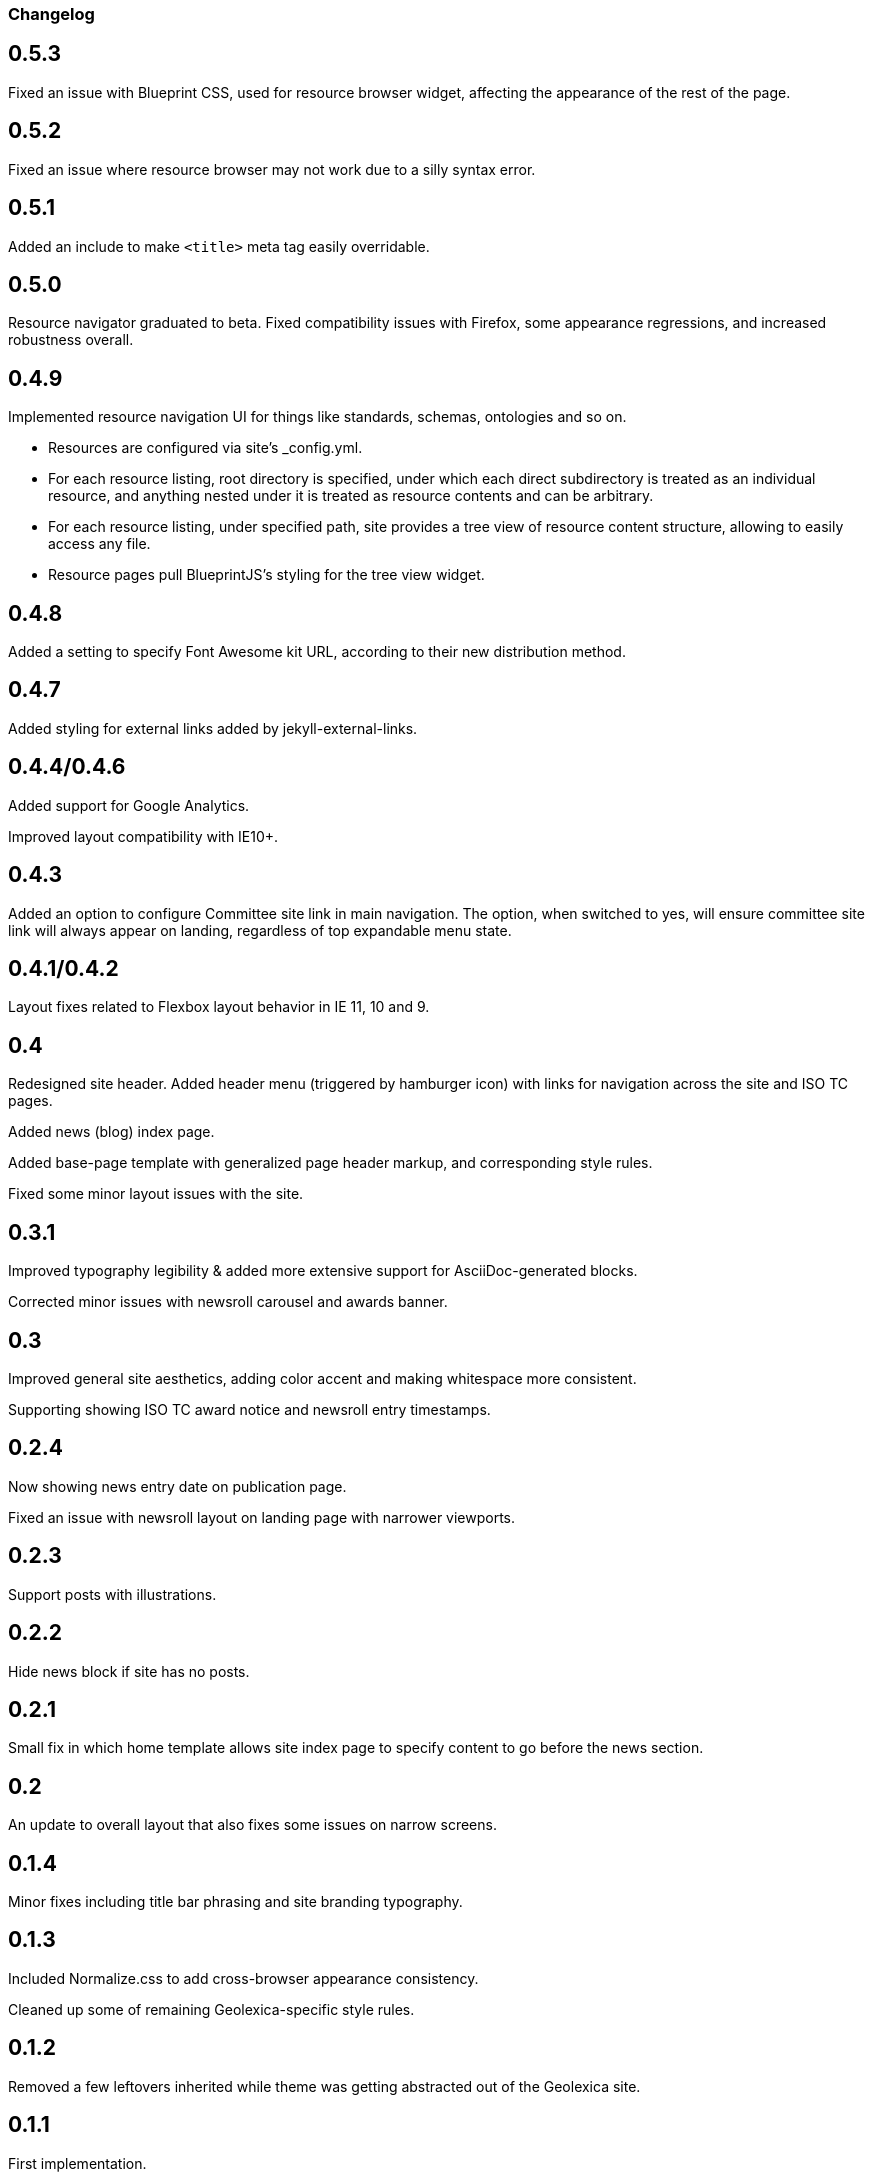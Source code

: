 === Changelog

== 0.5.3

Fixed an issue with Blueprint CSS, used for resource browser widget,
affecting the appearance of the rest of the page.

== 0.5.2

Fixed an issue where resource browser may not work due to a silly syntax error.

== 0.5.1

Added an include to make `<title>` meta tag easily overridable.

== 0.5.0

Resource navigator graduated to beta. Fixed compatibility issues with Firefox,
some appearance regressions, and increased robustness overall.

== 0.4.9

Implemented resource navigation UI for things like standards, schemas, ontologies
and so on.

- Resources are configured via site’s _config.yml.

- For each resource listing, root directory
  is specified, under which each direct subdirectory is treated as an individual resource,
  and anything nested under it is treated as resource contents and can be arbitrary.

- For each resource listing, under specified path, site provides a tree view of resource
  content structure, allowing to easily access any file.

- Resource pages pull BlueprintJS’s styling for the tree view widget.

== 0.4.8

Added a setting to specify Font Awesome kit URL,
according to their new distribution method.

== 0.4.7

Added styling for external links added by jekyll-external-links.

== 0.4.4/0.4.6

Added support for Google Analytics.

Improved layout compatibility with IE10+.

== 0.4.3

Added an option to configure Committee site link in main navigation.
The option, when switched to yes, will ensure committee site link
will always appear on landing, regardless of top expandable menu state.

== 0.4.1/0.4.2

Layout fixes related to Flexbox layout behavior in IE 11, 10 and 9.

== 0.4

Redesigned site header. Added header menu (triggered by hamburger icon)
with links for navigation across the site and ISO TC pages.

Added news (blog) index page.

Added base-page template with generalized page header markup,
and corresponding style rules.

Fixed some minor layout issues with the site.

== 0.3.1

Improved typography legibility & added more extensive support for AsciiDoc-generated blocks.

Corrected minor issues with newsroll carousel and awards banner.

== 0.3

Improved general site aesthetics, adding color accent and making whitespace
more consistent.

Supporting showing ISO TC award notice and newsroll entry timestamps.

== 0.2.4

Now showing news entry date on publication page.

Fixed an issue with newsroll layout on landing page with narrower viewports.

== 0.2.3

Support posts with illustrations.

== 0.2.2

Hide news block if site has no posts.

== 0.2.1

Small fix in which home template allows site index page to specify content
to go before the news section.

== 0.2

An update to overall layout that also fixes some issues on narrow screens.

== 0.1.4

Minor fixes including title bar phrasing and site branding typography.

== 0.1.3

Included Normalize.css to add cross-browser appearance consistency.

Cleaned up some of remaining Geolexica-specific style rules.

== 0.1.2

Removed a few leftovers inherited while theme was getting abstracted out of the Geolexica site.

== 0.1.1

First implementation.

